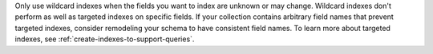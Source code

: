 Only use wildcard indexes when the fields you want to index are unknown
or may change. Wildcard indexes don't perform as well as targeted
indexes on specific fields. If your collection contains arbitrary field
names that prevent targeted indexes, consider remodeling your schema to
have consistent field names. To learn more about targeted indexes, see
:ref:`create-indexes-to-support-queries`.
